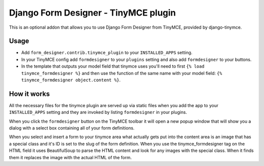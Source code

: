Django Form Designer - TinyMCE plugin
=====================================

This is an optional addon that allows you to use Django Form Designer from
TinyMCE, provided by django-tinymce.

Usage
-----

* Add ``form_designer.contrib.tinymce_plugin`` to your ``INSTALLED_APPS``
  setting.
* In your TinyMCE config add ``formdesigner`` to your ``plugins`` setting and
  also add ``formdesigner`` to your buttons.
* In the template that outputs your model field that tinymce uses you'll need
  to first ``{% load tinymce_formdesigner %}`` and then use the function of
  the same name with your model field:
  ``{% tinymce_formdesigner object.content %}``.

How it works
------------

All the necessary files for the tinymce plugin are served up via static files
when you add the app to your ``INSTALLED_APPS`` setting and they are invoked
by listing ``formdesigner`` in your plugins.

When you click the ``formdesigner`` button on the TinyMCE toolbar it will open
a new popup window that will show you a dialog with a select box containing
all of your form definitions.

When you select and insert a form to your tinymce area what actually gets put
into the content area is an image that has a special class and it's ID is set
to the slug of the form definition. When you use the tinymce_formdesigner tag
on the HTML field it uses BeautifulSoup to parse the HTML content and look for
any images with the special class. When it finds them it replaces the image
with the actual HTML of the form.
